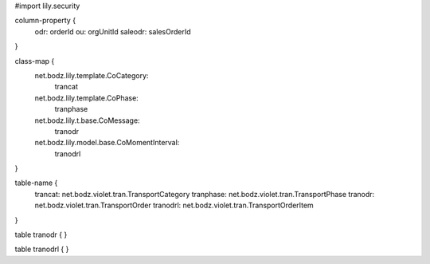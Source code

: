 #\import lily.security

column-property {
    odr:            orderId
    ou:             orgUnitId
    saleodr:        salesOrderId
}

class-map {
    net.bodz.lily.template.CoCategory: \
        trancat
    net.bodz.lily.template.CoPhase: \
        tranphase
    net.bodz.lily.t.base.CoMessage: \
        tranodr
    net.bodz.lily.model.base.CoMomentInterval: \
        tranodrl
}

table-name {
    trancat:            net.bodz.violet.tran.TransportCategory
    tranphase:          net.bodz.violet.tran.TransportPhase
    tranodr:            net.bodz.violet.tran.TransportOrder
    tranodrl:           net.bodz.violet.tran.TransportOrderItem
}

table tranodr {
}

table tranodrl {
}
